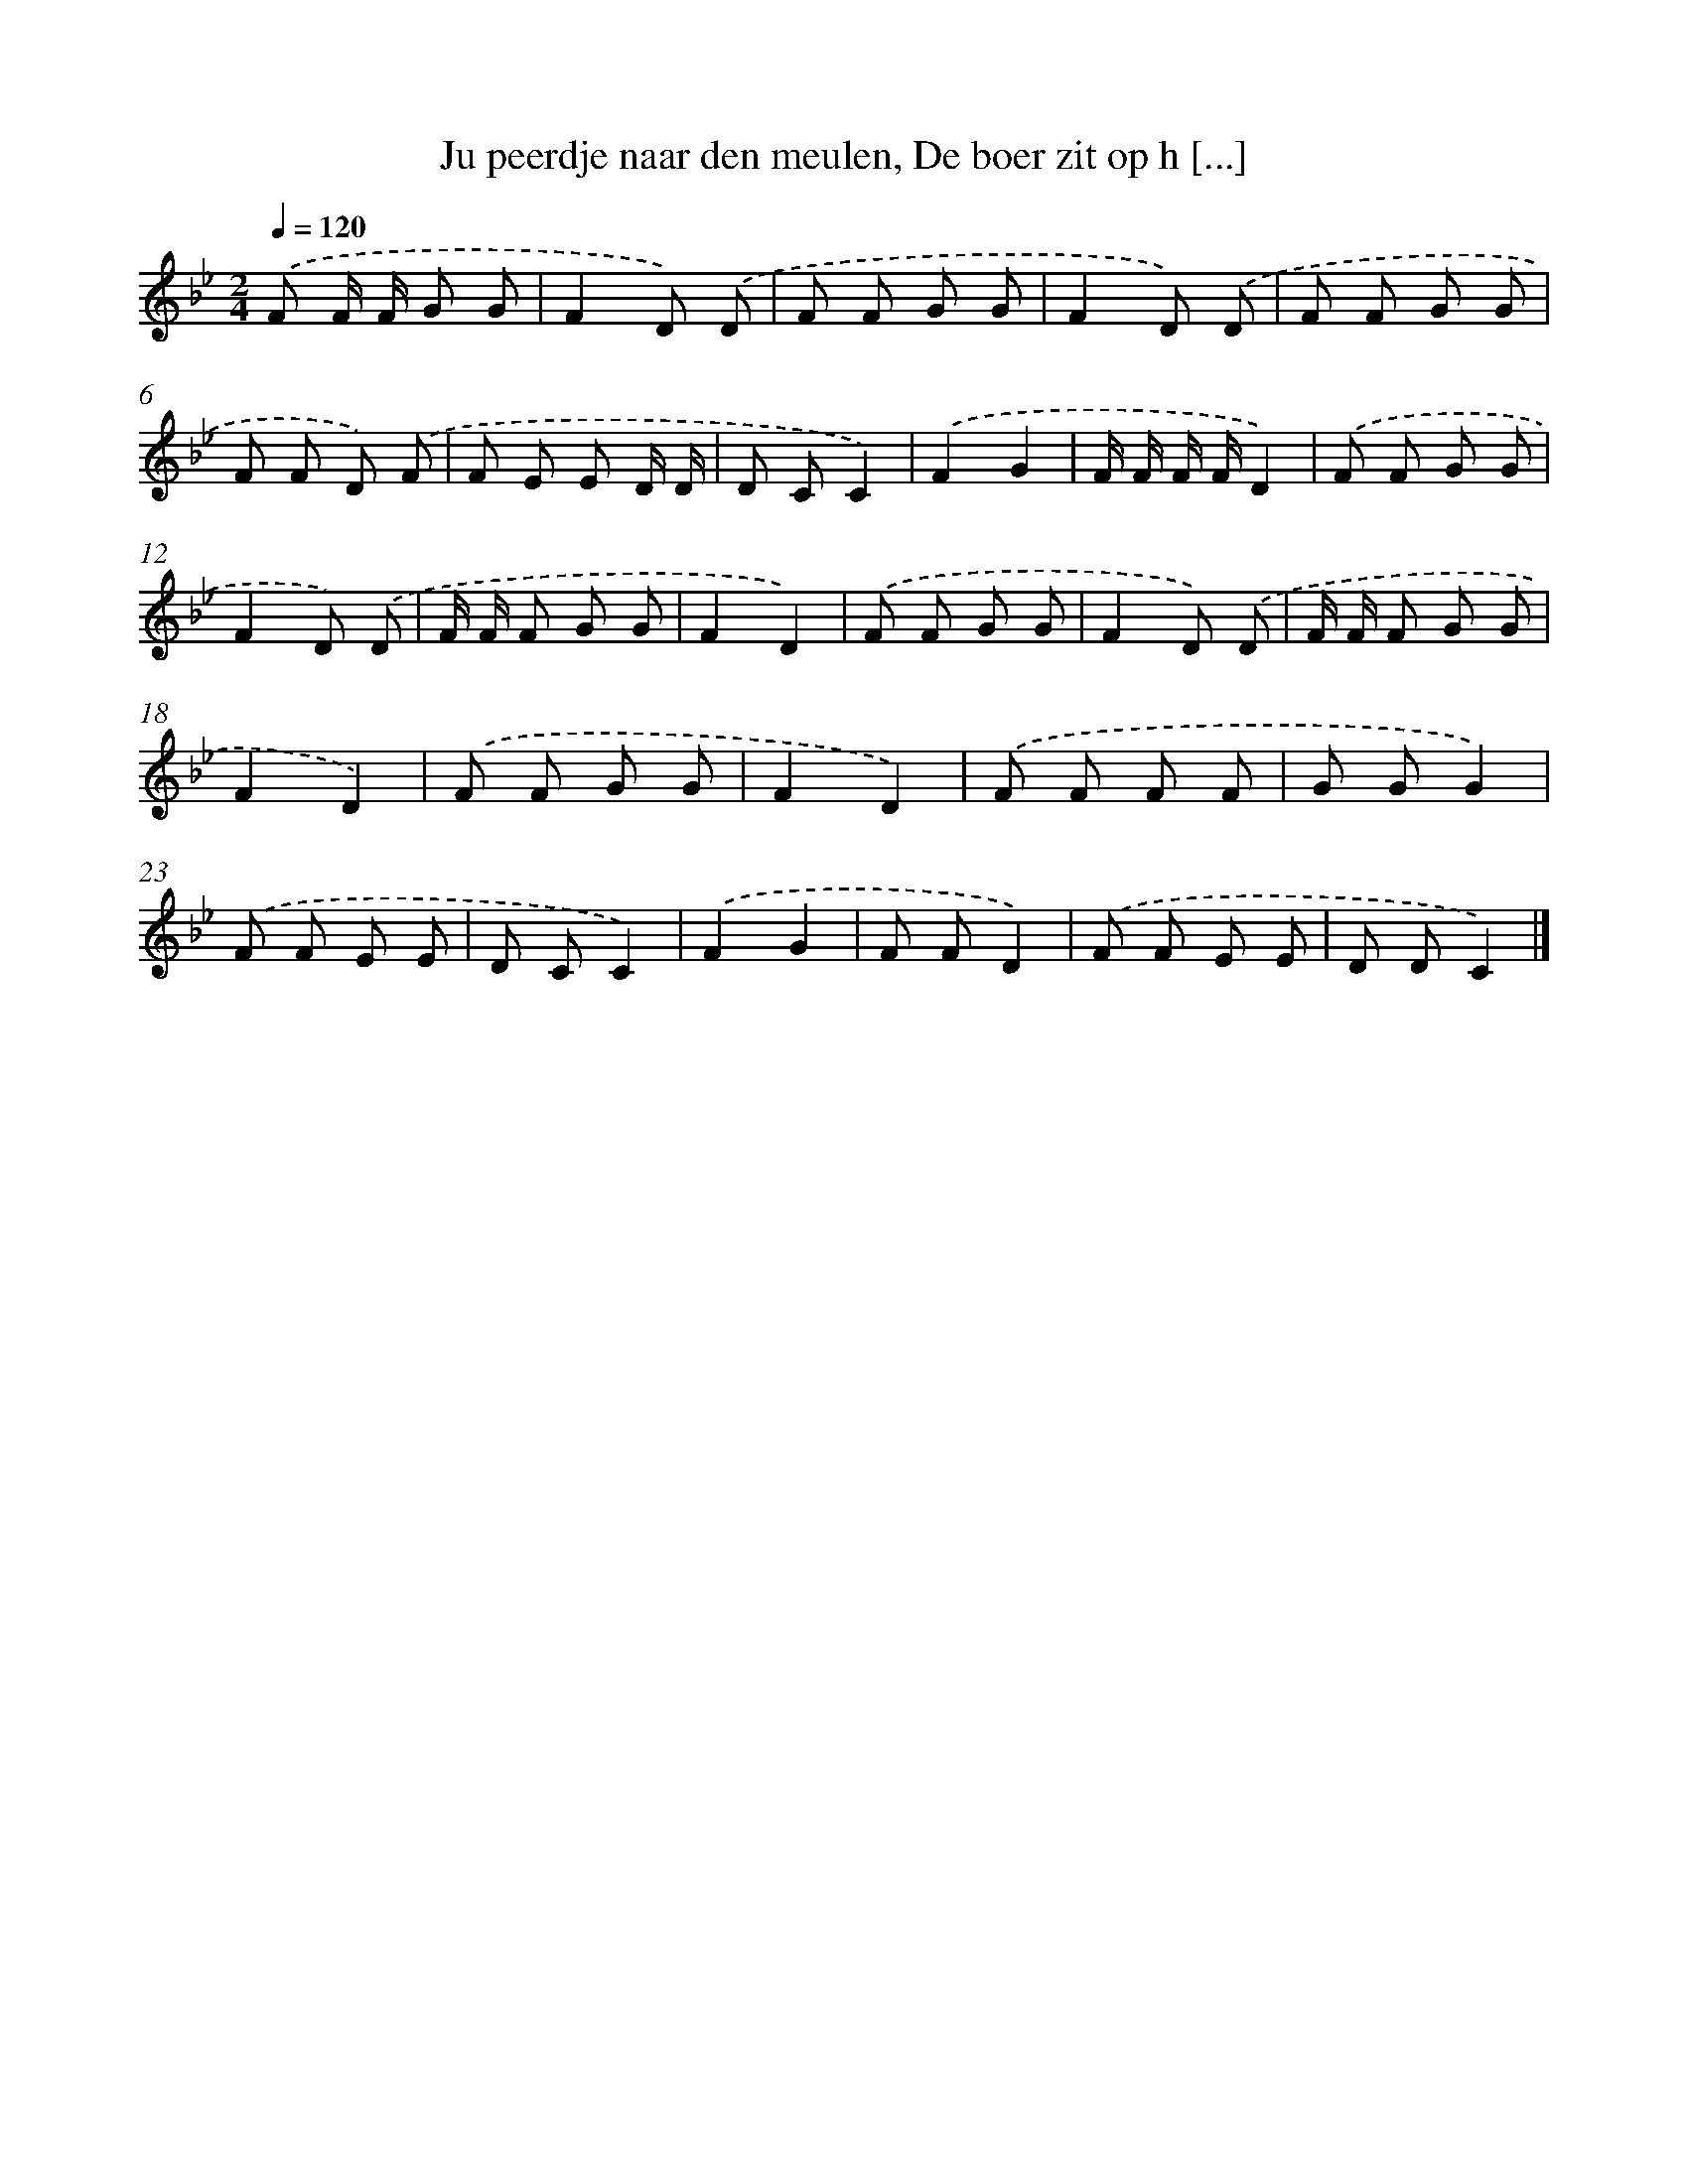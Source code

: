 X: 9844
T: Ju peerdje naar den meulen, De boer zit op h [...]
%%abc-version 2.0
%%abcx-abcm2ps-target-version 5.9.1 (29 Sep 2008)
%%abc-creator hum2abc beta
%%abcx-conversion-date 2018/11/01 14:37:00
%%humdrum-veritas 2686845991
%%humdrum-veritas-data 548228543
%%continueall 1
%%barnumbers 0
L: 1/8
M: 2/4
Q: 1/4=120
K: Bb clef=treble
.('F F/ F/ G G |
F2D) .('D |
F F G G |
F2D) .('D |
F F G G |
F F D) .('F |
F E E D/ D/ |
D CC2) |
.('F2G2 |
F/ F/ F/ F/D2) |
.('F F G G |
F2D) .('D |
F/ F/ F G G |
F2D2) |
.('F F G G |
F2D) .('D |
F/ F/ F G G |
F2D2) |
.('F F G G |
F2D2) |
.('F F F F |
G GG2) |
.('F F E E |
D CC2) |
.('F2G2 |
F FD2) |
.('F F E E |
D DC2) |]
